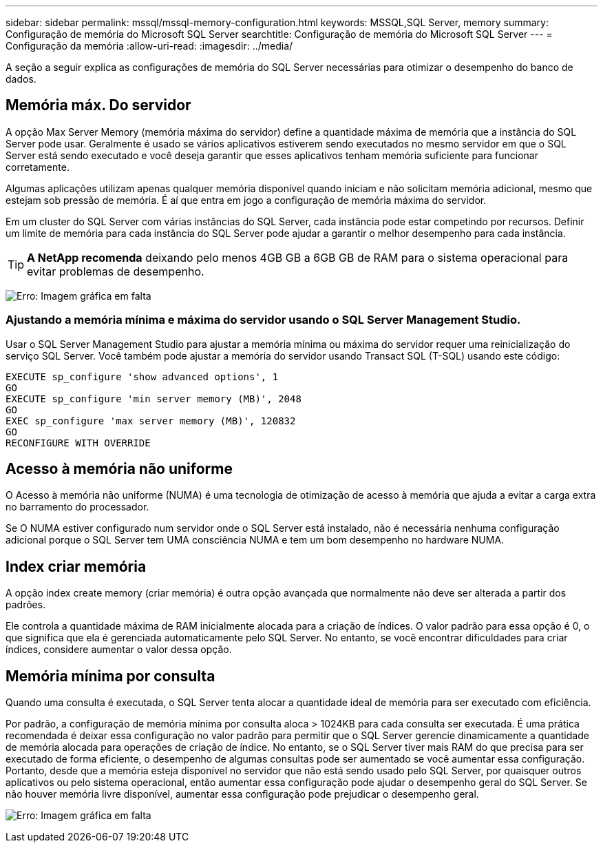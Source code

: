 ---
sidebar: sidebar 
permalink: mssql/mssql-memory-configuration.html 
keywords: MSSQL,SQL Server, memory 
summary: Configuração de memória do Microsoft SQL Server 
searchtitle: Configuração de memória do Microsoft SQL Server 
---
= Configuração da memória
:allow-uri-read: 
:imagesdir: ../media/


[role="lead"]
A seção a seguir explica as configurações de memória do SQL Server necessárias para otimizar o desempenho do banco de dados.



== Memória máx. Do servidor

A opção Max Server Memory (memória máxima do servidor) define a quantidade máxima de memória que a instância do SQL Server pode usar. Geralmente é usado se vários aplicativos estiverem sendo executados no mesmo servidor em que o SQL Server está sendo executado e você deseja garantir que esses aplicativos tenham memória suficiente para funcionar corretamente.

Algumas aplicações utilizam apenas qualquer memória disponível quando iniciam e não solicitam memória adicional, mesmo que estejam sob pressão de memória. É aí que entra em jogo a configuração de memória máxima do servidor.

Em um cluster do SQL Server com várias instâncias do SQL Server, cada instância pode estar competindo por recursos. Definir um limite de memória para cada instância do SQL Server pode ajudar a garantir o melhor desempenho para cada instância.


TIP: *A NetApp recomenda* deixando pelo menos 4GB GB a 6GB GB de RAM para o sistema operacional para evitar problemas de desempenho.

image:mssql-max-server-memory.png["Erro: Imagem gráfica em falta"]



=== Ajustando a memória mínima e máxima do servidor usando o SQL Server Management Studio.

Usar o SQL Server Management Studio para ajustar a memória mínima ou máxima do servidor requer uma reinicialização do serviço SQL Server. Você também pode ajustar a memória do servidor usando Transact SQL (T-SQL) usando este código:

....
EXECUTE sp_configure 'show advanced options', 1
GO
EXECUTE sp_configure 'min server memory (MB)', 2048
GO
EXEC sp_configure 'max server memory (MB)', 120832
GO
RECONFIGURE WITH OVERRIDE
....


== Acesso à memória não uniforme

O Acesso à memória não uniforme (NUMA) é uma tecnologia de otimização de acesso à memória que ajuda a evitar a carga extra no barramento do processador.

Se O NUMA estiver configurado num servidor onde o SQL Server está instalado, não é necessária nenhuma configuração adicional porque o SQL Server tem UMA consciência NUMA e tem um bom desempenho no hardware NUMA.



== Index criar memória

A opção index create memory (criar memória) é outra opção avançada que normalmente não deve ser alterada a partir dos padrões.

Ele controla a quantidade máxima de RAM inicialmente alocada para a criação de índices. O valor padrão para essa opção é 0, o que significa que ela é gerenciada automaticamente pelo SQL Server. No entanto, se você encontrar dificuldades para criar índices, considere aumentar o valor dessa opção.



== Memória mínima por consulta

Quando uma consulta é executada, o SQL Server tenta alocar a quantidade ideal de memória para ser executado com eficiência.

Por padrão, a configuração de memória mínima por consulta aloca > 1024KB para cada consulta ser executada. É uma prática recomendada é deixar essa configuração no valor padrão para permitir que o SQL Server gerencie dinamicamente a quantidade de memória alocada para operações de criação de índice. No entanto, se o SQL Server tiver mais RAM do que precisa para ser executado de forma eficiente, o desempenho de algumas consultas pode ser aumentado se você aumentar essa configuração. Portanto, desde que a memória esteja disponível no servidor que não está sendo usado pelo SQL Server, por quaisquer outros aplicativos ou pelo sistema operacional, então aumentar essa configuração pode ajudar o desempenho geral do SQL Server. Se não houver memória livre disponível, aumentar essa configuração pode prejudicar o desempenho geral.

image:mssql-min-memory-per-query.png["Erro: Imagem gráfica em falta"]
